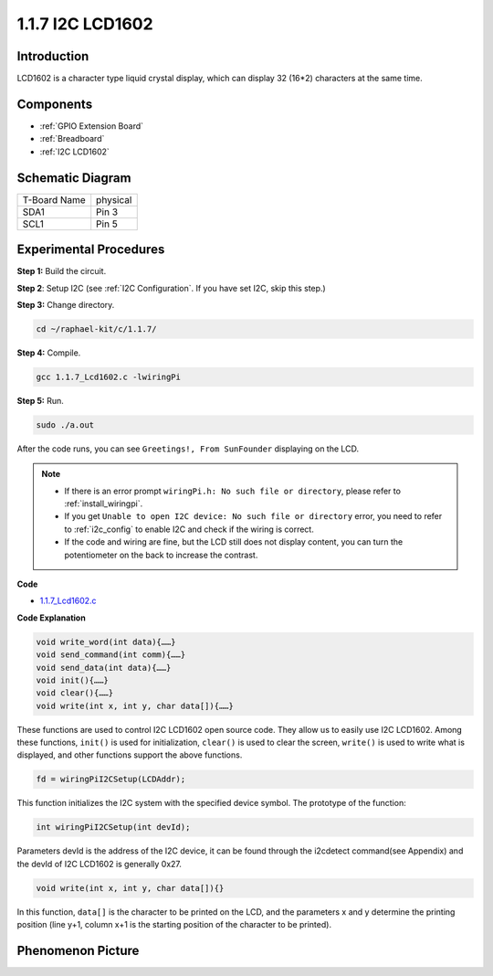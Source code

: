 .. _1.1.7_c:

1.1.7 I2C LCD1602
=======================

Introduction
------------------

LCD1602 is a character type liquid crystal display, which can display 32
(16*2) characters at the same time.

Components
-------------------

.. image:: ../img/list_i2c_lcd.png

* :ref:`GPIO Extension Board`
* :ref:`Breadboard`
* :ref:`I2C LCD1602`

Schematic Diagram
---------------------

============ ========
T-Board Name physical
SDA1         Pin 3
SCL1         Pin 5
============ ========

.. image:: ../img/schematic_i2c_lcd.png


Experimental Procedures
-----------------------------

**Step 1:** Build the circuit.

.. image:: ../img/image96.png


**Step 2**: Setup I2C (see :ref:`I2C Configuration`. If you have set I2C, skip this step.)

**Step 3:** Change directory.

.. raw:: html

   <run></run>

.. code-block::

    cd ~/raphael-kit/c/1.1.7/

**Step 4:** Compile.

.. raw:: html

   <run></run>

.. code-block::

    gcc 1.1.7_Lcd1602.c -lwiringPi

**Step 5:** Run.

.. raw:: html

   <run></run>

.. code-block::

    sudo ./a.out

After the code runs, you can see ``Greetings!, From SunFounder`` displaying on the LCD.

.. note::

    * If there is an error prompt ``wiringPi.h: No such file or directory``, please refer to :ref:`install_wiringpi`.
    * If you get ``Unable to open I2C device: No such file or directory`` error, you need to refer to :ref:`i2c_config` to enable I2C and check if the wiring is correct.
    * If the code and wiring are fine, but the LCD still does not display content, you can turn the potentiometer on the back to increase the contrast.

**Code**

* `1.1.7_Lcd1602.c <https://github.com/sunfounder/raphael-kit/blob/master/c/1.1.7/1.1.7_Lcd1602.c>`_

**Code Explanation**

.. code-block::

    void write_word(int data){……}
    void send_command(int comm){……}
    void send_data(int data){……}
    void init(){……}
    void clear(){……}
    void write(int x, int y, char data[]){……}

These functions are used to control I2C LCD1602 open source code. They allow us to easily use I2C LCD1602.
Among these functions, ``init()`` is used for initialization, ``clear()`` is used to clear the screen, ``write()`` is used to write what is displayed, and other functions support the above functions.

.. code-block:: c

    fd = wiringPiI2CSetup(LCDAddr);

This function initializes the I2C system with the specified device symbol. The prototype of the function:

.. code-block:: c

    int wiringPiI2CSetup(int devId);

Parameters devId is the address of the I2C device, it can be found through the i2cdetect command(see Appendix) and the devId of I2C LCD1602 is generally 0x27.

.. code-block:: c

    void write(int x, int y, char data[]){}

In this function, ``data[]`` is the character to be printed on the LCD, and the parameters x and y determine the printing position (line y+1, column x+1 is the starting position of the character to be printed).

Phenomenon Picture
--------------------------

.. image:: ../img/image97.jpeg
